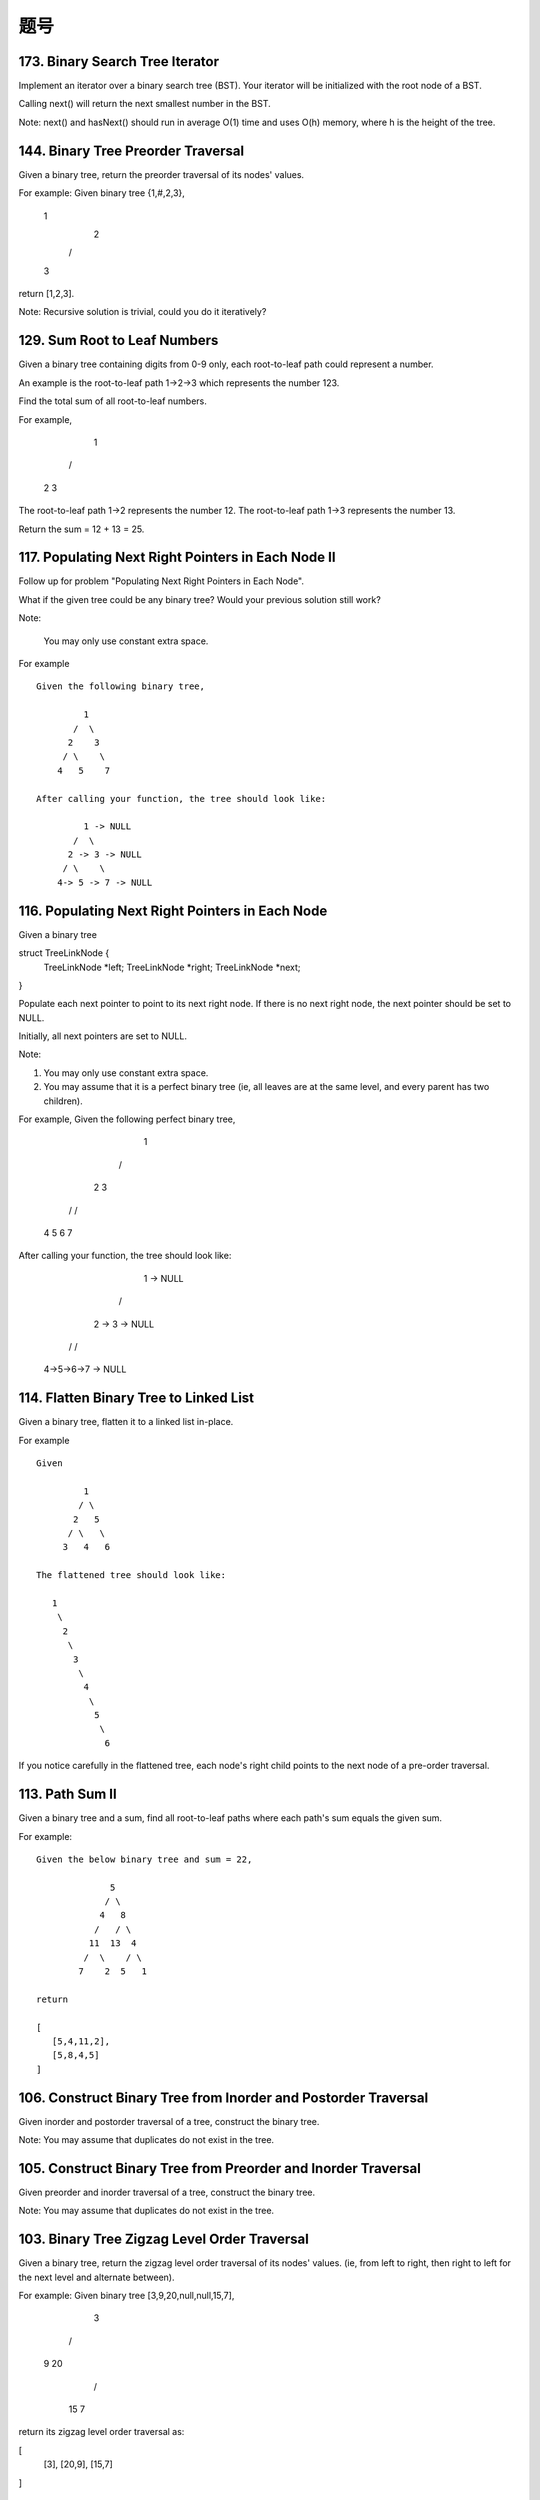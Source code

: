 题号
========================================




173. Binary Search Tree Iterator
--------------------------------


Implement an iterator over a binary search tree (BST). Your iterator will be initialized with the root node of a BST.

Calling next() will return the next smallest number in the BST.

Note: next() and hasNext() should run in average O(1) time and uses O(h) memory, where h is the height of the tree.




144. Binary Tree Preorder Traversal
-----------------------------------


Given a binary tree, return the preorder traversal of its nodes' values.

For example:
Given binary tree {1,#,2,3},

   1
    \
     2
    /
   3

return [1,2,3].

Note: Recursive solution is trivial, could you do it iteratively?




129. Sum Root to Leaf Numbers
-----------------------------


Given a binary tree containing digits from 0-9 only, each root-to-leaf path could represent a number.

An example is the root-to-leaf path 1->2->3 which represents the number 123.

Find the total sum of all root-to-leaf numbers.

For example,

    1
   / \
  2   3

The root-to-leaf path 1->2 represents the number 12.
The root-to-leaf path 1->3 represents the number 13.

Return the sum = 12 + 13 = 25. 


117. Populating Next Right Pointers in Each Node II
---------------------------------------------------


Follow up for problem "Populating Next Right Pointers in Each Node".

What if the given tree could be any binary tree? Would your previous solution still work?

Note:

    You may only use constant extra space.

For example
::
    Given the following binary tree,

             1
           /  \
          2    3
         / \    \
        4   5    7

    After calling your function, the tree should look like:

             1 -> NULL
           /  \
          2 -> 3 -> NULL
         / \    \
        4-> 5 -> 7 -> NULL


116. Populating Next Right Pointers in Each Node
------------------------------------------------

Given a binary tree

struct TreeLinkNode {
    TreeLinkNode *left;
    TreeLinkNode *right;
    TreeLinkNode *next;    
}

Populate each next pointer to point to its next right node. If there is no next right node, the next pointer should be set to NULL.

Initially, all next pointers are set to NULL.

Note:

#. You may only use constant extra space.
#. You may assume that it is a perfect binary tree (ie, all leaves are at the same level, and every parent has two children).

For example,
Given the following perfect binary tree,

         1
       /  \
      2    3
     / \  / \
    4  5  6  7

After calling your function, the tree should look like:

         1 -> NULL
       /  \
      2 -> 3 -> NULL
     / \  / \
    4->5->6->7 -> NULL




114. Flatten Binary Tree to Linked List
---------------------------------------


Given a binary tree, flatten it to a linked list in-place.

For example
::
    Given

             1
            / \
           2   5
          / \   \
         3   4   6

    The flattened tree should look like:

       1
        \
         2
          \
           3
            \
             4
              \
               5
                \
                 6


If you notice carefully in the flattened tree, each node's right child points to the next node of a pre-order traversal.


113. Path Sum II
----------------

Given a binary tree and a sum, find all root-to-leaf paths where each path's sum equals the given sum.

For example:
::
    Given the below binary tree and sum = 22,

                  5
                 / \
                4   8
               /   / \
              11  13  4
             /  \    / \
            7    2  5   1

    return

    [
       [5,4,11,2],
       [5,8,4,5]
    ]



106. Construct Binary Tree from Inorder and Postorder Traversal
---------------------------------------------------------------



Given inorder and postorder traversal of a tree, construct the binary tree.

Note:
You may assume that duplicates do not exist in the tree. 



105. Construct Binary Tree from Preorder and Inorder Traversal
--------------------------------------------------------------

Given preorder and inorder traversal of a tree, construct the binary tree.

Note: You may assume that duplicates do not exist in the tree. 




103. Binary Tree Zigzag Level Order Traversal
---------------------------------------------


Given a binary tree, return the zigzag level order traversal of its nodes' values. (ie, from left to right, then right to left for the next level and alternate between).

For example:
Given binary tree [3,9,20,null,null,15,7],

    3
   / \
  9  20
    /  \
   15   7

return its zigzag level order traversal as:

[
  [3],
  [20,9],
  [15,7]
]



102. Binary Tree Level Order Traversal
--------------------------------------

Given a binary tree, return the level order traversal of its nodes' values. (ie, from left to right, level by level).

For example:
::
    Given binary tree [3,9,20,null,null,15,7],

        3
       / \
      9  20
        /  \
       15   7

    return its level order traversal as:

    [
      [3],
      [9,20],
      [15,7]
    ]



98. Validate Binary Search Tree
-------------------------------


Given a binary tree, determine if it is a valid binary search tree (BST).

Assume a BST is defined as follows:

#. The left subtree of a node contains only nodes with keys less than the node's key.
#. The right subtree of a node contains only nodes with keys greater than the node's key.
#. Both the left and right subtrees must also be binary search trees.

Example 1:
::
        2
       / \
      1   3

    Binary tree [2,1,3], return true.

Example 2:
::
        1
       / \
      2   3

    Binary tree [1,2,3], return false. 




96. Unique Binary Search Trees
------------------------------


Given n, how many structurally unique BST's (binary search trees) that store values 1...n?

For example
::
    Given n = 3, there are a total of 5 unique BST's.

       1         3     3      2      1
        \       /     /      / \      \
         3     2     1      1   3      2
        /     /       \                 \
       2     1         2                 3


95. Unique Binary Search Trees II
---------------------------------

Given an integer n, generate all structurally unique BST's (binary search trees) that store values 1...n.

For example
::
    Given n = 3, your program should return all 5 unique BST's shown below.

       1         3     3      2      1
        \       /     /      / \      \
         3     2     1      1   3      2
        /     /       \                 \
       2     1         2                 3



94. Binary Tree Inorder Traversal
---------------------------------


Given a binary tree, return the inorder traversal of its nodes' values.

For example:
::
    Given binary tree [1,null,2,3],

       1
        \
         2
        /
       3

    return [1,3,2].

Note: Recursive solution is trivial, could you do it iteratively?



